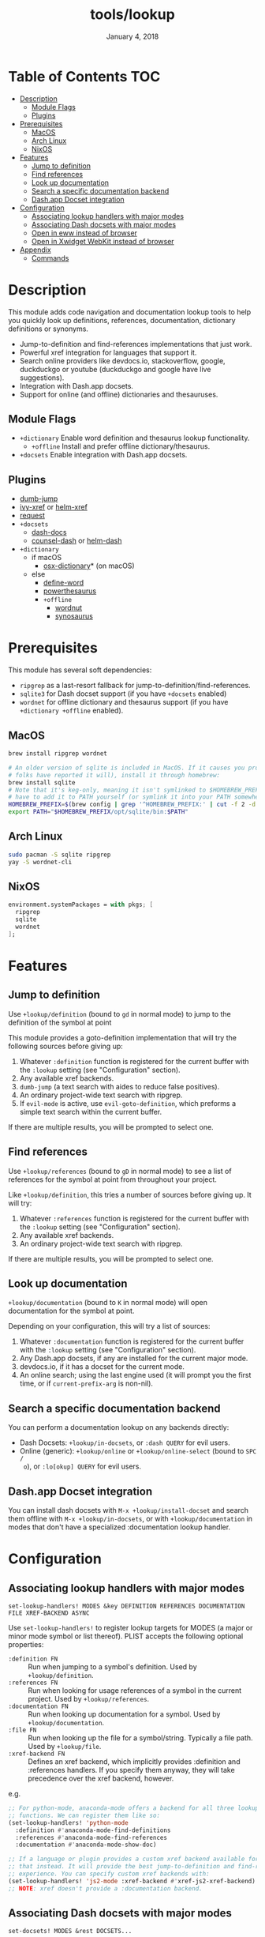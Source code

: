 #+TITLE:   tools/lookup
#+DATE:    January 4, 2018
#+SINCE:   v2.0.9
#+STARTUP: inlineimages

* Table of Contents :TOC:
- [[#description][Description]]
  - [[#module-flags][Module Flags]]
  - [[#plugins][Plugins]]
- [[#prerequisites][Prerequisites]]
  - [[#macos][MacOS]]
  - [[#arch-linux][Arch Linux]]
  - [[#nixos][NixOS]]
- [[#features][Features]]
  - [[#jump-to-definition][Jump to definition]]
  - [[#find-references][Find references]]
  - [[#look-up-documentation][Look up documentation]]
  - [[#search-a-specific-documentation-backend][Search a specific documentation backend]]
  - [[#dashapp-docset-integration][Dash.app Docset integration]]
- [[#configuration][Configuration]]
  - [[#associating-lookup-handlers-with-major-modes][Associating lookup handlers with major modes]]
  - [[#associating-dash-docsets-with-major-modes][Associating Dash docsets with major modes]]
  - [[#open-in-eww-instead-of-browser][Open in eww instead of browser]]
  - [[#open-in-xwidget-webkit-instead-of-browser][Open in Xwidget WebKit instead of browser]]
- [[#appendix][Appendix]]
  - [[#commands][Commands]]

* Description
This module adds code navigation and documentation lookup tools to help you
quickly look up definitions, references, documentation, dictionary definitions
or synonyms.

+ Jump-to-definition and find-references implementations that just work.
+ Powerful xref integration for languages that support it.
+ Search online providers like devdocs.io, stackoverflow, google, duckduckgo or
  youtube (duckduckgo and google have live suggestions).
+ Integration with Dash.app docsets.
+ Support for online (and offline) dictionaries and thesauruses.

** Module Flags
+ ~+dictionary~ Enable word definition and thesaurus lookup functionality.
  + ~+offline~ Install and prefer offline dictionary/thesaurus.
+ ~+docsets~ Enable integration with Dash.app docsets.

** Plugins
+ [[https://github.com/jacktasia/dumb-jump][dumb-jump]]
+ [[https://github.com/alexmurray/ivy-xref][ivy-xref]] or [[https://github.com/brotzeit/helm-xref][helm-xref]]
+ [[https://github.com/tkf/emacs-request][request]]
+ =+docsets=
  + [[https://github.com/dash-docs-el/dash-docs][dash-docs]]
  + [[https://github.com/nathankot/counsel-dash][counsel-dash]] or [[https://github.com/areina/helm-dash][helm-dash]]
+ =+dictionary=
  + if macOS
    + [[https://github.com/xuchunyang/osx-dictionary.el][osx-dictionary]]* (on macOS)
  + else
    + [[https://github.com/abo-abo/define-word][define-word]]
    + [[https://github.com/maxchaos/emacs-powerthesaurus][powerthesaurus]]
    + =+offline=
      + [[https://github.com/gromnitsky/wordnut][wordnut]]
      + [[https://github.com/hpdeifel/synosaurus][synosaurus]]

* Prerequisites
This module has several soft dependencies:

+ ~ripgrep~ as a last-resort fallback for jump-to-definition/find-references.
+ ~sqlite3~ for Dash docset support (if you have =+docsets= enabled)
+ ~wordnet~ for offline dictionary and thesaurus support (if you have
  =+dictionary +offline= enabled).

** MacOS
#+BEGIN_SRC sh
brew install ripgrep wordnet

# An older version of sqlite is included in MacOS. If it causes you problems (and
# folks have reported it will), install it through homebrew:
brew install sqlite
# Note that it's keg-only, meaning it isn't symlinked to $HOMEBREW_PREFIX/bin. You'll
# have to add it to PATH yourself (or symlink it into your PATH somewhere). e.g.
HOMEBREW_PREFIX=$(brew config | grep '^HOMEBREW_PREFIX:' | cut -f 2 -d' ')
export PATH="$HOMEBREW_PREFIX/opt/sqlite/bin:$PATH"
#+END_SRC

** Arch Linux
#+BEGIN_SRC sh
sudo pacman -S sqlite ripgrep
yay -S wordnet-cli
#+END_SRC

** NixOS
#+BEGIN_SRC nix
environment.systemPackages = with pkgs; [
  ripgrep
  sqlite
  wordnet
];
#+END_SRC

* Features
** Jump to definition
Use ~+lookup/definition~ (bound to =gd= in normal mode) to jump to the
definition of the symbol at point

This module provides a goto-definition implementation that will try the
following sources before giving up:

1. Whatever ~:definition~ function is registered for the current buffer with the
   ~:lookup~ setting (see "Configuration" section).
2. Any available xref backends.
3. ~dumb-jump~ (a text search with aides to reduce false positives).
3. An ordinary project-wide text search with ripgrep.
5. If ~evil-mode~ is active, use ~evil-goto-definition~, which preforms a simple
   text search within the current buffer.

If there are multiple results, you will be prompted to select one.

** Find references
Use ~+lookup/references~ (bound to =gD= in normal mode) to see a list of
references for the symbol at point from throughout your project.

Like ~+lookup/definition~, this tries a number of sources before giving up. It
will try:

1. Whatever ~:references~ function is registered for the current buffer with the
   ~:lookup~ setting (see "Configuration" section).
2. Any available xref backends.
3. An ordinary project-wide text search with ripgrep.

If there are multiple results, you will be prompted to select one.

** Look up documentation
~+lookup/documentation~ (bound to =K= in normal mode) will open documentation
for the symbol at point.

Depending on your configuration, this will try a list of sources:

1. Whatever ~:documentation~ function is registered for the current buffer with
   the ~:lookup~ setting (see "Configuration" section).
2. Any Dash.app docsets, if any are installed for the current major mode.
3. devdocs.io, if it has a docset for the current mode.
4. An online search; using the last engine used (it will prompt you the first
   time, or if ~current-prefix-arg~ is non-nil).

** Search a specific documentation backend
You can perform a documentation lookup on any backends directly:

+ Dash Docsets: ~+lookup/in-docsets~, or ~:dash QUERY~ for evil users.
+ Online (generic): ~+lookup/online~ or ~+lookup/online-select~ (bound to =SPC /
  o=), or ~:lo[okup] QUERY~ for evil users.

** Dash.app Docset integration
You can install dash docsets with ~M-x +lookup/install-docset~ and search them
offline with ~M-x +lookup/in-docsets~, or with ~+lookup/documentation~ in modes
that don't have a specialized :documentation lookup handler.

* Configuration
** Associating lookup handlers with major modes
~set-lookup-handlers! MODES &key DEFINITION REFERENCES DOCUMENTATION FILE XREF-BACKEND ASYNC~

Use ~set-lookup-handlers!~ to register lookup targets for MODES (a major or
minor mode symbol or list thereof). PLIST accepts the following optional
properties:

+ ~:definition FN~ :: Run when jumping to a symbol's definition. Used by
     ~+lookup/definition~.
+ ~:references FN~ :: Run when looking for usage references of a symbol in the
     current project. Used by ~+lookup/references~.
+ ~:documentation FN~ :: Run when looking up documentation for a symbol. Used by
     ~+lookup/documentation~.
+ ~:file FN~ :: Run when looking up the file for a symbol/string. Typically a
     file path. Used by ~+lookup/file~.
+ ~:xref-backend FN~ :: Defines an xref backend, which implicitly provides
     :definition and :references handlers. If you specify them anyway, they will
     take precedence over the xref backend, however.

e.g.
#+BEGIN_SRC emacs-lisp
;; For python-mode, anaconda-mode offers a backend for all three lookup
;; functions. We can register them like so:
(set-lookup-handlers! 'python-mode
  :definition #'anaconda-mode-find-definitions
  :references #'anaconda-mode-find-references
  :documentation #'anaconda-mode-show-doc)

;; If a language or plugin provides a custom xref backend available for it, use
;; that instead. It will provide the best jump-to-definition and find-references
;; experience. You can specify custom xref backends with:
(set-lookup-handlers! 'js2-mode :xref-backend #'xref-js2-xref-backend)
;; NOTE: xref doesn't provide a :documentation backend.
#+END_SRC

** Associating Dash docsets with major modes
~set-docsets! MODES &rest DOCSETS...~

Use ~set-docsets!~ to register DOCSETS (one string or list of strings) for MODES
(one major mode symbol or a list of them). It is used by ~+lookup/in-docsets~
and ~+lookup/documentation~.

e.g.
#+BEGIN_SRC emacs-lisp
(set-docsets! 'js2-mode "JavaScript" "JQuery")
;; Add docsets to minor modes by starting DOCSETS with :add
(set-docsets! 'rjsx-mode :add "React")
;; Or remove docsets from minor modes
(set-docsets! 'nodejs-mode :remove "JQuery")
#+END_SRC

This determines what docsets to implicitly search for when you use
~+lookup/documentation~ in a mode with no ~:documentation~ handler. Those
docsets must be installed with ~+lookup/install-docset~.

** Open in eww instead of browser
To open results from ~+lookup/online~ or ~+lookup/in-docsets~ in EWW instead
of your system browser, change ~+lookup-open-url-fn~ (default:
~#'browse-url~):

#+BEGIN_SRC emacs-lisp
(setq +lookup-open-url-fn #'eww)
#+END_SRC

** Open in Xwidget WebKit instead of browser
To open results from ~+lookup/online~ or ~+lookup/in-docsets~ in Xwidget
WebKit instead of your system browser, set ~+lookup-open-url-fn~ to
~+lookup-xwidget-webkit-open-url-fn~ (needs Emacs with Xwidgets support):

#+BEGIN_SRC emacs-lisp
(setq +lookup-open-url-fn #'+lookup-xwidget-webkit-open-url-fn)
#+END_SRC

* Appendix
** Commands
+ ~+lookup/definition~
+ ~+lookup/references~
+ ~+lookup/documentation~
+ ~+lookup/online~
+ ~+lookup/online-select~
+ ~+lookup/in-devdocs~
+ ~+lookup/in-docsets~
